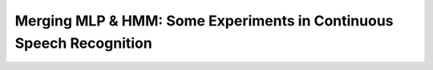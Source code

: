Merging MLP & HMM: Some Experiments in Continuous Speech Recognition
####################################################################

